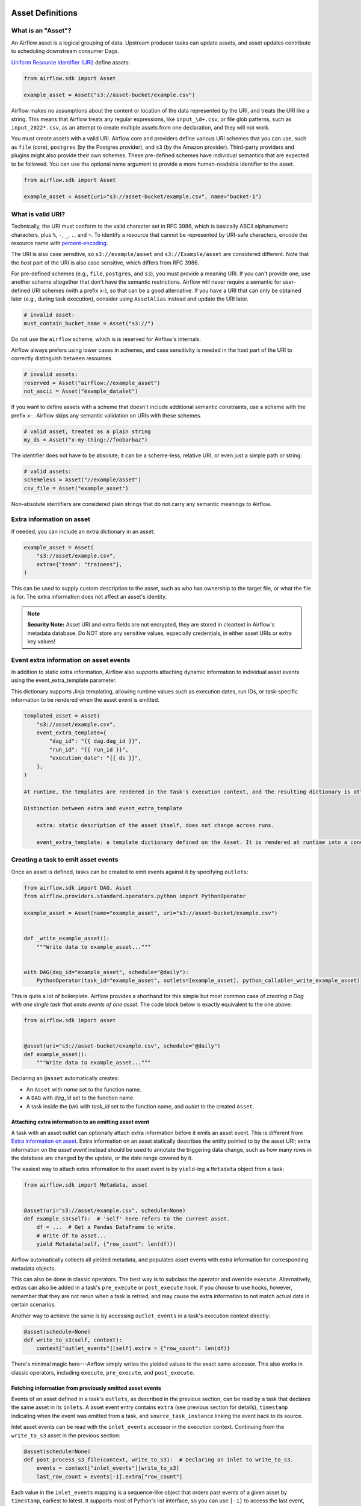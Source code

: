  .. Licensed to the Apache Software Foundation (ASF) under one
    or more contributor license agreements.  See the NOTICE file
    distributed with this work for additional information
    regarding copyright ownership.  The ASF licenses this file
    to you under the Apache License, Version 2.0 (the
    "License"); you may not use this file except in compliance
    with the License.  You may obtain a copy of the License at

 ..   http://www.apache.org/licenses/LICENSE-2.0

 .. Unless required by applicable law or agreed to in writing,
    software distributed under the License is distributed on an
    "AS IS" BASIS, WITHOUT WARRANTIES OR CONDITIONS OF ANY
    KIND, either express or implied.  See the License for the
    specific language governing permissions and limitations
    under the License.

.. _asset_definitions:

Asset Definitions
=================

.. versionadded:: 2.4

.. versionchanged:: 3.0

  The concept was previously called "Dataset".

What is an "Asset"?
--------------------

An Airflow asset is a logical grouping of data. Upstream producer tasks can update assets, and asset updates contribute to scheduling downstream consumer Dags.

`Uniform Resource Identifier (URI) <https://en.wikipedia.org/wiki/Uniform_Resource_Identifier>`_ define assets:

.. code-block:: python

    from airflow.sdk import Asset

    example_asset = Asset("s3://asset-bucket/example.csv")

Airflow makes no assumptions about the content or location of the data represented by the URI, and treats the URI like a string. This means that Airflow treats any regular expressions, like ``input_\d+.csv``, or file glob patterns, such as ``input_2022*.csv``, as an attempt to create multiple assets from one declaration, and they will not work.

You must create assets with a valid URI. Airflow core and providers define various URI schemes that you can use, such as ``file`` (core), ``postgres`` (by the Postgres provider), and ``s3`` (by the Amazon provider). Third-party providers and plugins might also provide their own schemes. These pre-defined schemes have individual semantics that are expected to be followed. You can use the optional name argument to provide a more human-readable identifier to the asset.

.. code-block:: python

    from airflow.sdk import Asset

    example_asset = Asset(uri="s3://asset-bucket/example.csv", name="bucket-1")

What is valid URI?
------------------

Technically, the URI must conform to the valid character set in RFC 3986, which is basically ASCII alphanumeric characters, plus ``%``,  ``-``, ``_``, ``.``, and ``~``. To identify a resource that cannot be represented by URI-safe characters, encode the resource name with `percent-encoding <https://en.wikipedia.org/wiki/Percent-encoding>`_.

The URI is also case sensitive, so ``s3://example/asset`` and ``s3://Example/asset`` are considered different. Note that the *host* part of the URI is also case sensitive, which differs from RFC 3986.

For pre-defined schemes (e.g., ``file``, ``postgres``, and ``s3``), you must provide a meaning URI. If you can't provide one, use another scheme altogether that don't have the semantic restrictions. Airflow will never require a semantic for user-defined URI schemes  (with a prefix x-), so that can be a good alternative. If you have a URI that can only be obtained later (e.g., during task execution), consider using ``AssetAlias`` instead and update the URI later.

.. code-block:: python

    # invalid asset:
    must_contain_bucket_name = Asset("s3://")

Do not use the ``airflow`` scheme, which is is reserved for Airflow's internals.

Airflow always prefers using lower cases in schemes, and case sensitivity is needed in the host part of the URI to correctly distinguish between resources.

.. code-block:: python

    # invalid assets:
    reserved = Asset("airflow://example_asset")
    not_ascii = Asset("èxample_datašet")

If you want to define assets with a scheme that doesn't include additional semantic constraints, use a scheme with the prefix ``x-``. Airflow skips any semantic validation on URIs with these schemes.

.. code-block:: python

    # valid asset, treated as a plain string
    my_ds = Asset("x-my-thing://foobarbaz")

The identifier does not have to be absolute; it can be a scheme-less, relative URI, or even just a simple path or string:

.. code-block:: python

    # valid assets:
    schemeless = Asset("//example/asset")
    csv_file = Asset("example_asset")

Non-absolute identifiers are considered plain strings that do not carry any semantic meanings to Airflow.

Extra information on asset
----------------------------

If needed, you can include an extra dictionary in an asset:

.. code-block:: python

    example_asset = Asset(
        "s3://asset/example.csv",
        extra={"team": "trainees"},
    )

This can be used to supply custom description to the asset, such as who has ownership to the target file, or what the file is for. The extra information does not affect an asset's identity.

.. note:: **Security Note:** Asset URI and extra fields are not encrypted, they are stored in cleartext in Airflow's metadata database. Do NOT store any sensitive values, especially credentials, in either asset URIs or extra key values!

Event extra information on asset events
---------------------------------------

In addition to static extra information, Airflow also supports attaching dynamic information to individual asset events using the event_extra_template parameter.

This dictionary supports Jinja templating, allowing runtime values such as execution dates, run IDs, or task-specific information to be rendered when the asset event is emitted.

.. code-block::

    templated_asset = Asset(
        "s3://asset/example.csv",
        event_extra_template={
            "dag_id": "{{ dag.dag_id }}",
            "run_id": "{{ run_id }}",
            "execution_date": "{{ ds }}",
        },
    )

    At runtime, the templates are rendered in the task's execution context, and the resulting dictionary is attached to the emitted AssetEvent. This allows metadata such as row counts, partitions, or execution identifiers to be recorded for each specific event.

    Distinction between extra and event_extra_template

        extra: static description of the asset itself, does not change across runs.

        event_extra_template: a template dictionary defined on the Asset. It is rendered at runtime into a concrete dictionary, which is attached to the emitted AssetEvent and stored in the asset_event table (as AssetEvent.extra). The raw template itself is not persisted.


Creating a task to emit asset events
------------------------------------

Once an asset is defined, tasks can be created to emit events against it by specifying ``outlets``:

.. code-block:: python

    from airflow.sdk import DAG, Asset
    from airflow.providers.standard.operators.python import PythonOperator

    example_asset = Asset(name="example_asset", uri="s3://asset-bucket/example.csv")


    def _write_example_asset():
        """Write data to example_asset..."""


    with DAG(dag_id="example_asset", schedule="@daily"):
        PythonOperator(task_id="example_asset", outlets=[example_asset], python_callable=_write_example_asset)

This is quite a lot of boilerplate. Airflow provides a shorthand for this simple but most common case of *creating a Dag with one single task that emits events of one asset*. The code block below is exactly equivalent to the one above:

.. code-block:: python

    from airflow.sdk import asset


    @asset(uri="s3://asset-bucket/example.csv", schedule="@daily")
    def example_asset():
        """Write data to example_asset..."""

Declaring an ``@asset`` automatically creates:

* An ``Asset`` with *name* set to the function name.
* A ``DAG`` with *dag_id* set to the function name.
* A task inside the ``DAG`` with *task_id* set to the function name, and *outlet* to the created ``Asset``.

Attaching extra information to an emitting asset event
~~~~~~~~~~~~~~~~~~~~~~~~~~~~~~~~~~~~~~~~~~~~~~~~~~~~~~

.. versionadded:: 2.10.0

A task with an asset outlet can optionally attach extra information before it emits an asset event. This is different
from `Extra information on asset`_. Extra information on an asset statically describes the entity pointed to by the asset URI; extra information on the *asset event* instead should be used to annotate the triggering data change, such as how many rows in the database are changed by the update, or the date range covered by it.

The easiest way to attach extra information to the asset event is by ``yield``-ing a ``Metadata`` object from a task:

.. code-block:: python

    from airflow.sdk import Metadata, asset


    @asset(uri="s3://asset/example.csv", schedule=None)
    def example_s3(self):  # 'self' here refers to the current asset.
        df = ...  # Get a Pandas DataFrame to write.
        # Write df to asset...
        yield Metadata(self, {"row_count": len(df)})

Airflow automatically collects all yielded metadata, and populates asset events with extra information for corresponding metadata objects.

This can also be done in classic operators. The best way is to subclass the operator and override ``execute``. Alternatively, extras can also be added in a task's ``pre_execute`` or ``post_execute`` hook. If you choose to use hooks, however, remember that they are not rerun when a task is retried, and may cause the extra information to not match actual data in certain scenarios.

Another way to achieve the same is by accessing ``outlet_events`` in a task's execution context directly:

.. code-block:: python

    @asset(schedule=None)
    def write_to_s3(self, context):
        context["outlet_events"][self].extra = {"row_count": len(df)}

There's minimal magic here---Airflow simply writes the yielded values to the exact same accessor. This also works in classic operators, including ``execute``, ``pre_execute``, and ``post_execute``.

.. _fetching_information_from_previously_emitted_asset_events:

Fetching information from previously emitted asset events
~~~~~~~~~~~~~~~~~~~~~~~~~~~~~~~~~~~~~~~~~~~~~~~~~~~~~~~~~

.. versionadded:: 2.10.0

Events of an asset defined in a task's ``outlets``, as described in the previous section, can be read by a task that declares the same asset in its ``inlets``. A asset event entry contains ``extra`` (see previous section for details), ``timestamp`` indicating when the event was emitted from a task, and ``source_task_instance`` linking the event back to its source.

Inlet asset events can be read with the ``inlet_events`` accessor in the execution context. Continuing from the ``write_to_s3`` asset in the previous section:

.. code-block:: python

    @asset(schedule=None)
    def post_process_s3_file(context, write_to_s3):  # Declaring an inlet to write_to_s3.
        events = context["inlet_events"][write_to_s3]
        last_row_count = events[-1].extra["row_count"]

Each value in the ``inlet_events`` mapping is a sequence-like object that orders past events of a given asset by ``timestamp``, earliest to latest. It supports most of Python's list interface, so you can use ``[-1]`` to access the last event, ``[-2:]`` for the last two, etc. The accessor is lazy and only hits the database when you access items inside it.

Dependency between ``@asset``, ``@task``, and classic operators
---------------------------------------------------------------

Since an ``@asset`` is simply a wrapper around a Dag with a task and an asset, it is quite easy to read and ``@asset`` in a ``@task`` or a classic operator. For example, the above ``post_process_s3_file`` can also be written as a task (inside a Dag, omitted here for brevity):

.. code-block:: python

    @task(inlets=[write_to_s3])
    def post_process_s3_file(*, inlet_events):
        events = inlet_events[example_s3_asset]
        last_row_count = events[-1].extra["row_count"]


    post_process_s3_file()

The other way around also applies:

.. code-block:: python

    example_asset = Asset("example_asset")


    @task(outlets=[example_asset])
    def emit_example_asset():
        """Write to example_asset..."""


    @asset(schedule=None)
    def process_example_asset(example_asset):
        """Process inlet example_asset..."""

In addition, ``@asset`` can be used with ``@task`` to customize the task that generates the asset,
utilizing the modern TaskFlow approach described in :doc:`/tutorial/taskflow`.

This combination allows you to set initial arguments for the task and to use various operators, such as the ``BashOperator``:

.. code-block:: python

    @asset(schedule=None)
    @task.bash(retries=3)
    def example_asset():
        """Write to example_asset, from a Bash task with 3 retries..."""
        return "echo 'run'"

Output to multiple assets in one task
-------------------------------------

It is possible for a task to emit events for multiple assets. This is generally discouraged, but needed in certain situations, such as when you need to split a data source into several. This is straightforward with tasks since ``outlets`` is plural by design:

.. code-block:: python

    from airflow.sdk import DAG, Asset, task

    input_asset = Asset("input_asset")
    out_asset_1 = Asset("out_asset_1")
    out_asset_2 = Asset("out_asset_2")

    with DAG(dag_id="process_input", schedule=None):

        @task(inlets=[input_asset], outlets=[out_asset_1, out_asset_2])
        def process_input():
            """Split input into two."""

The shorthand for this is ``@asset.multi``:

.. code-block:: python

    from airflow.sdk import Asset, asset

    input_asset = Asset("input_asset")
    out_asset_1 = Asset("out_asset_1")
    out_asset_2 = Asset("out_asset_2")


    @asset.multi(schedule=None, outlets=[out_asset_1, out_asset_2])
    def process_input(input_asset):
        """Split input into two."""


Dynamic data events emitting and asset creation through AssetAlias
-----------------------------------------------------------------------
An asset alias can be used to emit asset events of assets with association to the aliases. Downstreams can depend on resolved asset. This feature allows you to define complex dependencies for Dag executions based on asset updates.

How to use AssetAlias
~~~~~~~~~~~~~~~~~~~~~~~

``AssetAlias`` has one single argument ``name`` that uniquely identifies the asset. The task must first declare the alias as an outlet, and use ``outlet_events`` or yield ``Metadata`` to add events to it.

The following example creates an asset event against the S3 URI ``f"s3://bucket/my-task"``  with optional extra information ``extra``. If the asset does not exist, Airflow will dynamically create it and log a warning message.

**Emit an asset event during task execution through outlet_events**

.. code-block:: python

    from airflow.sdk import AssetAlias


    @task(outlets=[AssetAlias("my-task-outputs")])
    def my_task_with_outlet_events(*, outlet_events):
        outlet_events[AssetAlias("my-task-outputs")].add(Asset("s3://bucket/my-task"), extra={"k": "v"})


**Emit an asset event during task execution through yielding Metadata**

.. code-block:: python

    from airflow.sdk import Metadata


    @task(outlets=[AssetAlias("my-task-outputs")])
    def my_task_with_metadata():
        s3_asset = Asset(uri="s3://bucket/my-task", name="example_s3")
        yield Metadata(s3_asset, extra={"k": "v"}, alias=AssetAlias("my-task-outputs"))

Only one asset event is emitted for an added asset, even if it is added to the alias multiple times, or added to multiple aliases. However, if different ``extra`` values are passed, it can emit multiple asset events. In the following example, two asset events will be emitted.

.. code-block:: python

    from airflow.sdk import AssetAlias


    @task(
        outlets=[
            AssetAlias("my-task-outputs-1"),
            AssetAlias("my-task-outputs-2"),
            AssetAlias("my-task-outputs-3"),
        ]
    )
    def my_task_with_outlet_events(*, outlet_events):
        outlet_events[AssetAlias("my-task-outputs-1")].add(Asset("s3://bucket/my-task"), extra={"k": "v"})
        # This line won't emit an additional asset event as the asset and extra are the same as the previous line.
        outlet_events[AssetAlias("my-task-outputs-2")].add(Asset("s3://bucket/my-task"), extra={"k": "v"})
        # This line will emit an additional asset event as the extra is different.
        outlet_events[AssetAlias("my-task-outputs-3")].add(Asset("s3://bucket/my-task"), extra={"k2": "v2"})


Fetching information from previously emitted asset events through resolved asset aliases
~~~~~~~~~~~~~~~~~~~~~~~~~~~~~~~~~~~~~~~~~~~~~~~~~~~~~~~~~~~~~~~~~~~~~~~~~~~~~~~~~~~~~~~~~~~~

As mentioned in :ref:`Fetching information from previously emitted asset events<fetching_information_from_previously_emitted_asset_events>`, inlet asset events can be read with the ``inlet_events`` accessor in the execution context, and you can also use asset aliases to access the asset events triggered by them.

.. code-block:: python

    with DAG(dag_id="asset-alias-producer"):

        @task(outlets=[AssetAlias("example-alias")])
        def produce_asset_events(*, outlet_events):
            outlet_events[AssetAlias("example-alias")].add(Asset("s3://bucket/my-task"), extra={"row_count": 1})


    with DAG(dag_id="asset-alias-consumer", schedule=None):

        @task(inlets=[AssetAlias("example-alias")])
        def consume_asset_alias_events(*, inlet_events):
            events = inlet_events[AssetAlias("example-alias")]
            last_row_count = events[-1].extra["row_count"]

